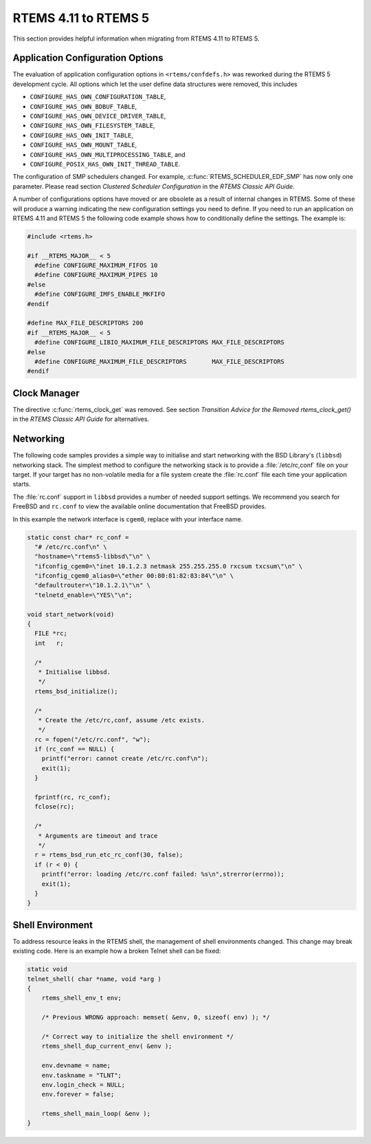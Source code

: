 .. SPDX-License-Identifier: CC-BY-SA-4.0

.. Copyright (C) 2020 Chris Johns
.. Copyright (C) 2020 embedded brains GmbH (http://www.embedded-brains.de)

.. _Migration_4_11_to_5:

RTEMS 4.11 to RTEMS 5
=====================

This section provides helpful information when migrating from RTEMS 4.11 to
RTEMS 5.

Application Configuration Options
---------------------------------

The evaluation of application configuration options in ``<rtems/confdefs.h>``
was reworked during the RTEMS 5 development cycle.  All options which let the
user define data structures were removed, this includes

* ``CONFIGURE_HAS_OWN_CONFIGURATION_TABLE``,

* ``CONFIGURE_HAS_OWN_BDBUF_TABLE``,

* ``CONFIGURE_HAS_OWN_DEVICE_DRIVER_TABLE``,

* ``CONFIGURE_HAS_OWN_FILESYSTEM_TABLE``,

* ``CONFIGURE_HAS_OWN_INIT_TABLE``,

* ``CONFIGURE_HAS_OWN_MOUNT_TABLE``,

* ``CONFIGURE_HAS_OWN_MULTIPROCESSING_TABLE``, and

* ``CONFIGURE_POSIX_HAS_OWN_INIT_THREAD_TABLE``.

The configuration of SMP schedulers changed.  For example,
:c:func:`RTEMS_SCHEDULER_EDF_SMP` has now only one parameter.  Please read
section `Clustered Scheduler Configuration` in the `RTEMS Classic API Guide`.

A number of configurations options have moved or are obsolete as a result of
internal changes in RTEMS.  Some of these will produce a warning indicating the
new configuration settings you need to define. If you need to run an application
on RTEMS 4.11 and RTEMS 5 the following code example shows how to conditionally
define the settings. The example is:

.. code-block:: c

    #include <rtems.h>

    #if __RTEMS_MAJOR__ < 5
      #define CONFIGURE_MAXIMUM_FIFOS 10
      #define CONFIGURE_MAXIMUM_PIPES 10
    #else
      #define CONFIGURE_IMFS_ENABLE_MKFIFO
    #endif

    #define MAX_FILE_DESCRIPTORS 200
    #if __RTEMS_MAJOR__ < 5
      #define CONFIGURE_LIBIO_MAXIMUM_FILE_DESCRIPTORS MAX_FILE_DESCRIPTORS
    #else
      #define CONFIGURE_MAXIMUM_FILE_DESCRIPTORS       MAX_FILE_DESCRIPTORS
    #endif

Clock Manager
-------------

The directive :c:func:`rtems_clock_get` was removed.  See section
`Transition Advice for the Removed rtems_clock_get()` in the
`RTEMS Classic API Guide` for alternatives.

Networking
----------

The following code samples provides a simple way to initialise and start
networking with the BSD Library's (``libbsd``) networking stack. The simplest
method to configure the networking stack is to provide a :file:`/etc/rc,conf`
file on your target. If your target has no non-volatile media for a file system
create the :file:`rc.conf` file each time your application starts.

The :file:`rc.conf` support in ``libbsd`` provides a number of needed support
settings. We recommend you search for FreeBSD and ``rc.conf`` to view the
available online documentation that FreeBSD provides.

In this example the network interface is ``cgem0``, replace with your
interface name.

.. code-block:: c

    static const char* rc_conf =
      "# /etc/rc.conf\n" \
      "hostname=\"rtems5-libbsd\"\n" \
      "ifconfig_cgem0=\"inet 10.1.2.3 netmask 255.255.255.0 rxcsum txcsum\"\n" \
      "ifconfig_cgem0_alias0=\"ether 00:80:81:82:83:84\"\n" \
      "defaultrouter=\"10.1.2.1\"\n" \
      "telnetd_enable=\"YES\"\n";

    void start_network(void)
    {
      FILE *rc;
      int   r;

      /*
       * Initialise libbsd.
       */
      rtems_bsd_initialize();

      /*
       * Create the /etc/rc,conf, assume /etc exists.
       */
      rc = fopen("/etc/rc.conf", "w");
      if (rc_conf == NULL) {
        printf("error: cannot create /etc/rc.conf\n");
        exit(1);
      }

      fprintf(rc, rc_conf);
      fclose(rc);

      /*
       * Arguments are timeout and trace
       */
      r = rtems_bsd_run_etc_rc_conf(30, false);
      if (r < 0) {
        printf("error: loading /etc/rc.conf failed: %s\n",strerror(errno));
        exit(1);
      }
    }

Shell Environment
-----------------

To address resource leaks in the RTEMS shell, the management of shell
environments changed.  This change may break existing code.  Here is an example
how a broken Telnet shell can be fixed:

.. code-block:: c

    static void
    telnet_shell( char *name, void *arg )
    {
        rtems_shell_env_t env;

        /* Previous WRONG approach: memset( &env, 0, sizeof( env) ); */

        /* Correct way to initialize the shell environment */
        rtems_shell_dup_current_env( &env );

        env.devname = name;
        env.taskname = "TLNT";
        env.login_check = NULL;
        env.forever = false;

        rtems_shell_main_loop( &env );
    }
